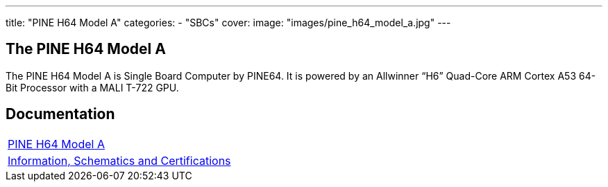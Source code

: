 ---
title: "PINE H64 Model A"
categories: 
  - "SBCs"
cover: 
  image: "images/pine_h64_model_a.jpg"
---

== The PINE H64 Model A

The PINE H64 Model A is Single Board Computer by PINE64. It is powered by an Allwinner “H6” Quad-Core ARM Cortex A53 64-Bit Processor with a MALI T-722 GPU.

== Documentation

[cols="1"]
|===

| link:/documentation/PINE_H64_Model_A/[PINE H64 Model A]

| link:/documentation/PINE_H64_Model_A/Further_information/Information_Schematics_and_Certifications/[Information, Schematics and Certifications]
|===
